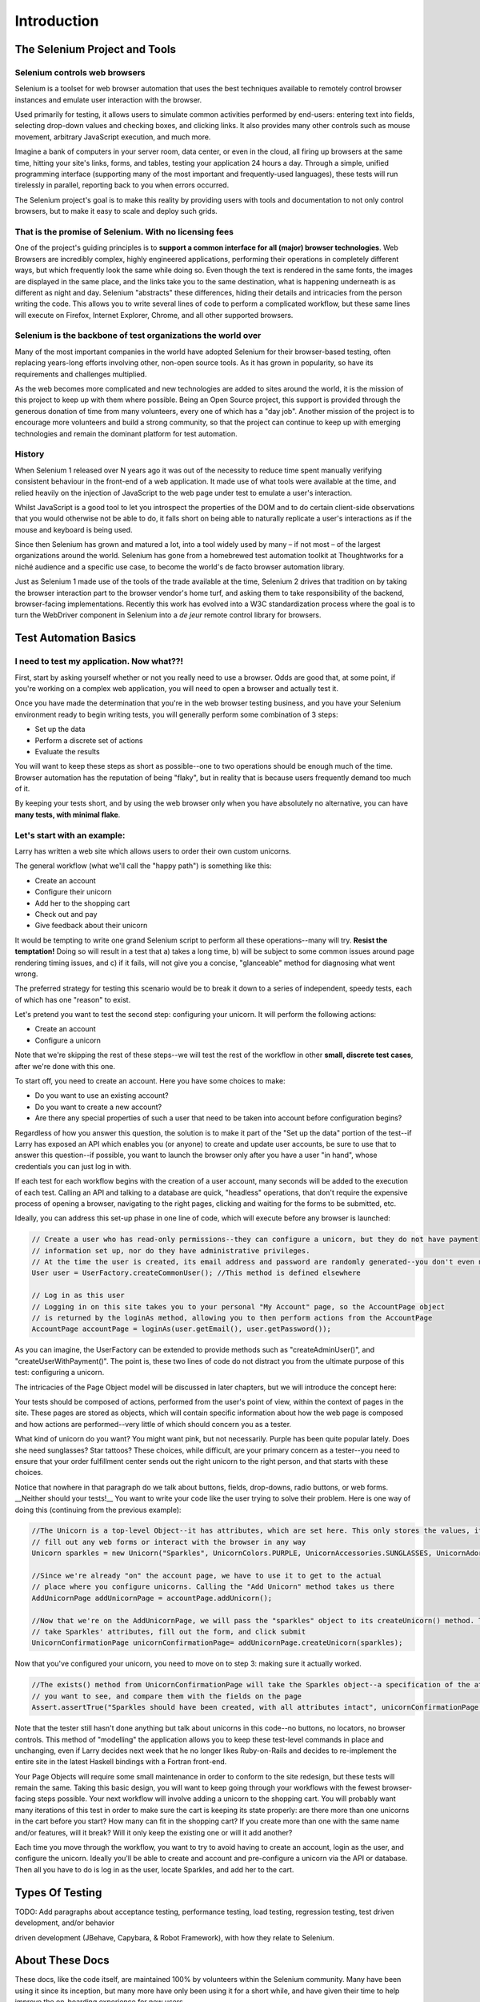 ============
Introduction
============

The Selenium Project and Tools
==============================

Selenium controls web browsers
------------------------------

Selenium is a toolset for web browser automation that uses the best
techniques available to remotely control browser instances and emulate
user interaction with the browser.

Used primarily for testing, it allows users to simulate common
activities performed by end-users: entering text into fields,
selecting drop-down values and checking boxes, and clicking links.  It
also provides many other controls such as mouse movement, arbitrary
JavaScript execution, and much more.

Imagine a bank of computers in your server room, data center, or even
in the cloud, all firing up browsers at the same time, hitting your
site's links, forms, and tables, testing your application 24 hours a
day.  Through a simple, unified programming interface (supporting many
of the most important and frequently-used languages), these tests will
run tirelessly in parallel, reporting back to you when errors
occurred.

The Selenium project's goal is to make this reality by providing users
with tools and documentation to not only control browsers, but to
make it easy to scale and deploy such grids.

That is the promise of Selenium. With no licensing fees
-------------------------------------------------------

One of the project's guiding principles is to **support a common
interface for all (major) browser technologies**. Web Browsers are
incredibly complex, highly engineered applications, performing their
operations in completely different ways, but which frequently look the
same while doing so. Even though the text is rendered in the same
fonts, the images are displayed in the same place, and the links take
you to the same destination, what is happening underneath is as
different as night and day. Selenium "abstracts" these differences,
hiding their details and intricacies from the person writing the
code. This allows you to write several lines of code to perform a
complicated workflow, but these same lines will execute on Firefox,
Internet Explorer, Chrome, and all other supported browsers.

Selenium is the backbone of test organizations the world over
-------------------------------------------------------------

Many of the most important companies in the world have adopted
Selenium for their browser-based testing, often replacing years-long
efforts involving other, non-open source tools. As it has grown in
popularity, so have its requirements and challenges multiplied.

As the web becomes more complicated and new technologies are added to
sites around the world, it is the mission of this project to keep up
with them where possible. Being an Open Source project, this support
is provided through the generous donation of time from many
volunteers, every one of which has a "day job". Another mission of the
project is to encourage more volunteers and build a strong community,
so that the project can continue to keep up with emerging technologies
and remain the dominant platform for test automation.

History
-------

When Selenium 1 released over N years ago it was out of the necessity
to reduce time spent manually verifying consistent behaviour in the
front-end of a web application.  It made use of what tools were
available at the time, and relied heavily on the injection of
JavaScript to the web page under test to emulate a user's interaction.

Whilst JavaScript is a good tool to let you introspect the properties
of the DOM and to do certain client-side observations that you would
otherwise not be able to do, it falls short on being able to naturally
replicate a user's interactions as if the mouse and keyboard is being
used.

Since then Selenium has grown and matured a lot, into a tool widely
used by many – if not most – of the largest organizations around the
world.  Selenium has gone from a homebrewed test automation toolkit at
Thoughtworks for a niché audience and a specific use case, to become
the world's de facto browser automation library.

Just as Selenium 1 made use of the tools of the trade available at the
time, Selenium 2 drives that tradition on by taking the browser
interaction part to the browser vendor's home turf, and asking them to
take responsibility of the backend, browser-facing implementations.
Recently this work has evolved into a W3C standardization process
where the goal is to turn the WebDriver component in Selenium into a
*de jeur* remote control library for browsers.

Test Automation Basics
======================

I need to test my application. Now what??!
------------------------------------------

First, start by asking yourself whether or not you really need to use
a browser. Odds are good that, at some point, if you're working on a
complex web application, you will need to open a browser and actually
test it.

Once you have made the determination that you're in the web browser
testing business, and you have your Selenium environment ready to
begin writing tests, you will generally perform some combination of 3
steps:

* Set up the data
* Perform a discrete set of actions
* Evaluate the results

You will want to keep these steps as short as possible--one to two
operations should be enough much of the time. Browser automation has
the reputation of being "flaky", but in reality that is because users
frequently demand too much of it.

By keeping your tests short, and by using the web browser only when
you have absolutely no alternative, you can have **many tests, with
minimal flake**.

Let's start with an example:
----------------------------

Larry has written a web site which allows users to order their own
custom unicorns.

The general workflow (what we'll call the "happy path") is something
like this:

* Create an account
* Configure their unicorn
* Add her to the shopping cart
* Check out and pay
* Give feedback about their unicorn

It would be tempting to write one grand Selenium script to perform all
these operations--many will try. **Resist the temptation!** Doing so
will result in a test that a) takes a long time, b) will be subject to
some common issues around page rendering timing issues, and c) if it
fails, will not give you a concise, "glanceable" method for diagnosing
what went wrong.

The preferred strategy for testing this scenario would be to break it
down to a series of independent, speedy tests, each of which has one
"reason" to exist.

Let's pretend you want to test the second step: configuring your
unicorn. It will perform the following actions:

* Create an account
* Configure a unicorn

Note that we're skipping the rest of these steps--we will test the
rest of the workflow in other **small, discrete test cases**, after
we're done with this one.

To start off, you need to create an account. Here you have some
choices to make:

* Do you want to use an existing account?
* Do you want to create a new account?
* Are there any special properties of such a user that need to be
  taken into account before configuration begins?

Regardless of how you answer this question, the solution is to make it
part of the "Set up the data" portion of the test--if Larry has
exposed an API which enables you (or anyone) to create and update user
accounts, be sure to use that to answer this question--if possible,
you want to launch the browser only after you have a user "in hand",
whose credentials you can just log in with.

If each test for each workflow begins with the creation of a user
account, many seconds will be added to the execution of each
test. Calling an API and talking to a database are quick, "headless"
operations, that don't require the expensive process of opening a
browser, navigating to the right pages, clicking and waiting for the
forms to be submitted, etc.

Ideally, you can address this set-up phase in one line of code, which
will execute before any browser is launched:

.. code-block:: java

    // Create a user who has read-only permissions--they can configure a unicorn, but they do not have payment
    // information set up, nor do they have administrative privileges.
    // At the time the user is created, its email address and password are randomly generated--you don't even need to know them
    User user = UserFactory.createCommonUser(); //This method is defined elsewhere

    // Log in as this user
    // Logging in on this site takes you to your personal "My Account" page, so the AccountPage object
    // is returned by the loginAs method, allowing you to then perform actions from the AccountPage
    AccountPage accountPage = loginAs(user.getEmail(), user.getPassword());

As you can imagine, the UserFactory can be extended to provide methods
such as "createAdminUser()", and "createUserWithPayment()". The point
is, these two lines of code do not distract you from the ultimate
purpose of this test: configuring a unicorn.

The intricacies of the Page Object model will be discussed in later
chapters, but we will introduce the concept here:

Your tests should be composed of actions, performed from the user's
point of view, within the context of pages in the site. These pages
are stored as objects, which will contain specific information about
how the web page is composed and how actions are performed--very
little of which should concern you as a tester.

What kind of unicorn do you want? You might want pink, but not
necessarily. Purple has been quite popular lately. Does she need
sunglasses? Star tattoos? These choices, while difficult, are your
primary concern as a tester--you need to ensure that your order
fulfillment center sends out the right unicorn to the right person,
and that starts with these choices.

Notice that nowhere in that paragraph do we talk about buttons,
fields, drop-downs, radio buttons, or web forms. __Neither should your
tests!__ You want to write your code like the user trying to solve
their problem. Here is one way of doing this (continuing from the
previous example):

.. code-block:: java

    //The Unicorn is a top-level Object--it has attributes, which are set here. This only stores the values, it does not
    // fill out any web forms or interact with the browser in any way
    Unicorn sparkles = new Unicorn("Sparkles", UnicornColors.PURPLE, UnicornAccessories.SUNGLASSES, UnicornAdornments.STAR_TATTOOS);

    //Since we're already "on" the account page, we have to use it to get to the actual
    // place where you configure unicorns. Calling the "Add Unicorn" method takes us there
    AddUnicornPage addUnicornPage = accountPage.addUnicorn();

    //Now that we're on the AddUnicornPage, we will pass the "sparkles" object to its createUnicorn() method. This method will
    // take Sparkles' attributes, fill out the form, and click submit
    UnicornConfirmationPage unicornConfirmationPage= addUnicornPage.createUnicorn(sparkles);

Now that you've configured your unicorn, you need to move on to step
3: making sure it actually worked.

.. code-block:: java

    //The exists() method from UnicornConfirmationPage will take the Sparkles object--a specification of the attributes
    // you want to see, and compare them with the fields on the page
    Assert.assertTrue("Sparkles should have been created, with all attributes intact", unicornConfirmationPage.exists(sparkles);

Note that the tester still hasn't done anything but talk about
unicorns in this code--no buttons, no locators, no browser
controls. This method of "modelling" the application allows you to
keep these test-level commands in place and unchanging, even if Larry
decides next week that he no longer likes Ruby-on-Rails and decides to
re-implement the entire site in the latest Haskell bindings with a
Fortran front-end.

Your Page Objects will require some small maintenance in order to
conform to the site redesign, but these tests will remain the
same. Taking this basic design, you will want to keep going through
your workflows with the fewest browser-facing steps possible. Your
next workflow will involve adding a unicorn to the shopping cart. You
will probably want many iterations of this test in order to make sure
the cart is keeping its state properly: are there more than one
unicorns in the cart before you start? How many can fit in the
shopping cart? If you create more than one with the same name and/or
features, will it break? Will it only keep the existing one or will it
add another?

Each time you move through the workflow, you want to try to avoid
having to create an account, login as the user, and configure the
unicorn. Ideally you'll be able to create and account and
pre-configure a unicorn via the API or database. Then all you have to
do is log in as the user, locate Sparkles, and add her to the cart.

Types Of Testing
================

TODO: Add paragraphs about acceptance testing, performance testing,
load testing, regression testing, test driven development, and/or
behavior

driven development (JBehave, Capybara, & Robot Framework), with how
they relate to Selenium.

About These Docs
================

These docs, like the code itself, are maintained 100% by volunteers
within the Selenium community. Many have been using it since its
inception, but many more have only been using it for a short while,
and have given their time to help improve the on-boarding experience
for new users.

If there is an issue with the documentation, we want to know! The best
way to communicate an issue is to visit
https://code.google.com/p/selenium/issues/list and search to see
whether or not the issue has been filed already. If not, feel free to
open one!

Many members of the community frequent the #selenium irc channel at
irc.freenode.net. Feel free to drop in and ask questions--and if you
get help which you think could be of use within these documents, be
sure to add your contribution! We can update these documents, but it's
much easier for everyone when we get contributions from outside the
normal committers.
